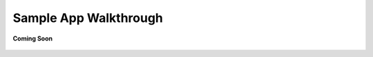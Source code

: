 .. _sample_app_walkthrough_rest_ecosystem_bridge_apps:

Sample App Walkthrough
======================

.. figure:: /_static/coming-soon.png
   :align: center

   **Coming Soon**

.. sectionauthor:: Narendra
